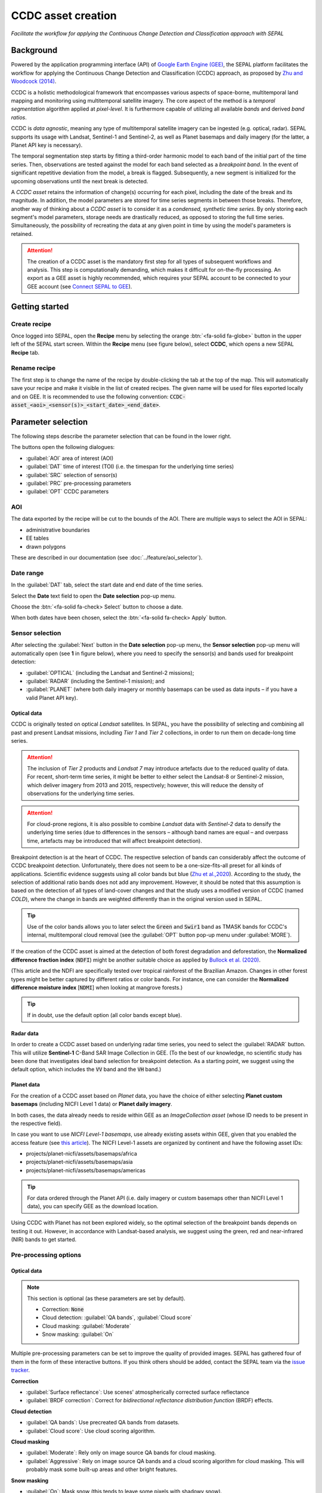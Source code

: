 CCDC asset creation
===================
*Facilitate the workflow for applying the Continuous Change Detection and Classification approach with SEPAL*


Background
----------

Powered by the application programming interface (API) of `Google Earth Engine (GEE) <https://earthengine.google.com/>`_, the SEPAL platform facilitates the workflow for applying the Continuous Change Detection and Classification (CCDC) approach, as proposed by `Zhu and Woodcock (2014) <https://www.sciencedirect.com/science/article/pii/S0034425714000248>`_.

CCDC is a holistic methodological framework that encompasses various aspects of space-borne, multitemporal land mapping and monitoring using multitemporal satellite imagery. The core aspect of the method is a *temporal segmentation* algorithm applied at *pixel-level*. It is furthermore capable of utilizing all available *bands* and derived *band ratios*.

CCDC is *data agnostic*, meaning any type of multitemporal satellite imagery can be ingested (e.g. optical, radar). SEPAL supports its usage with Landsat, Sentinel-1 and Sentinel-2, as well as Planet basemaps and daily imagery (for the latter, a Planet API key is necessary).

The temporal segmentation step starts by fitting a third-order harmonic model to each band of the initial part of the time series. Then, observations are tested against the model for each band selected as a *breakpoint band*. In the event of significant repetitive deviation from the model, a break is flagged. Subsequently, a new segment is initialized for the upcoming observations until the next break is detected.

A *CCDC asset* retains the information of change(s) occurring for each pixel, including the date of the break and its magnitude. In addition, the model parameters are stored for time series segments in between those breaks. Therefore, another way of thinking about a *CCDC asset* is to consider it as a *condensed, synthetic time series*. By only storing each segment's model parameters, storage needs are drastically reduced, as opposed to storing the full time series. Simultaneously, the possibility of recreating the data at any given point in time by using the model's parameters is retained.

.. attention::

    The creation of a CCDC asset is the mandatory first step for all types of subsequent workflows and analysis. This step is computationally demanding, which makes it difficult for on-the-fly processing. An export as a GEE asset is highly recommended, which requires your SEPAL account to be connected to your GEE account (see `Connect SEPAL to GEE <../setup/gee.html>`__).

Getting started
---------------

Create recipe
^^^^^^^^^^^^^

Once logged into SEPAL, open the **Recipe** menu by selecting the orange :btn:`<fa-solid fa-globe>` button in the upper left of the SEPAL start screen. Within the **Recipe** menu (see figure below), select **CCDC**, which opens a new SEPAL **Recipe** tab.

.. thumbnail:: ../_images/cookbook/ccdc_asset/recipe_selection.png
    :group: ccdc-recipe-selection
    :title: Selection menu for SEPAL recipes
    :width: 60%
    :align: center

Rename recipe
^^^^^^^^^^^^^

The first step is to change the name of the recipe by double-clicking the tab at the top of the map. This will automatically save your recipe and make it visible in the list of created recipes. The given name will be used for files exported locally and on GEE. It is recommended to use the following convention: :code:`CCDC-asset_<aoi>_<sensor(s)>_<start_date>_<end_date>`.

.. thumbnail:: ../_images/cookbook/ccdc_asset/recipe_unnamed.png
    :title: CCDC asset default title
    :width: 40%

.. thumbnail:: ../_images/cookbook/ccdc_asset/recipe_renamed.png
    :title: CCDC asset modified title
    :width: 40%

Parameter selection
-------------------

The following steps describe the parameter selection that can be found in the lower right.

.. thumbnail:: ../_images/cookbook/ccdc_asset/ccdc_start_screen.png
    :title: CCDC asset parameters

.. line-break::

The buttons open the following dialogues:

-   :guilabel:`AOI` area of interest (AOI)
-   :guilabel:`DAT` time of interest (TOI) (i.e. the timespan for the underlying time series)
-   :guilabel:`SRC` selection of sensor(s)
-   :guilabel:`PRC` pre-processing parameters
-   :guilabel:`OPT` CCDC parameters

AOI
^^^

The data exported by the recipe will be cut to the bounds of the AOI. There are multiple ways to select the AOI in SEPAL:

-   administrative boundaries
-   EE tables
-   drawn polygons

These are described in our documentation (see :doc:`../feature/aoi_selector`).

.. thumbnail:: ../_images/cookbook/ccdc_asset/aoi.png
    :title: Select AOI based on administrative layers
    :group: ccdc-asset-recipe

Date range
^^^^^^^^^^

In the :guilabel:`DAT` tab, select the start date and end date of the time series.

Select the **Date** text field to open the **Date selection** pop-up menu.

Choose the :btn:`<fa-solid fa-check> Select` button to choose a date.

When both dates have been chosen, select the :btn:`<fa-solid fa-check> Apply` button.

.. thumbnail:: ../_images/cookbook/ccdc_asset/dates.png
    :title: Select AOI based on EE table
    :width: 49%
    :group: ccdc-asset-recipe

.. thumbnail:: ../_images/cookbook/ccdc_asset/datepicker.png
    :title: Select AOI based on EE table
    :width: 49%
    :group: ccdc-asset-recipe

Sensor selection
^^^^^^^^^^^^^^^^

After selecting the :guilabel:`Next` button in the **Date selection** pop-up menu, the **Sensor selection** pop-up menu will automatically open (see **1** in figure below), where you need to specify the sensor(s) and bands used for breakpoint detection:

-   :guilabel:`OPTICAL` (including the Landsat and Sentinel-2 missions);
-   :guilabel:`RADAR` (including the Sentinel-1 mission); and
-   :guilabel:`PLANET` (where both daily imagery or monthly basemaps can be used as data inputs – if you have a valid Planet API key).

.. thumbnail:: ../_images/cookbook/ccdc_asset/sensor_selection_overview.png
    :title: Sensor selection
    :width: 100%
    :group: ccdc-asset-recipe

Optical data
""""""""""""

CCDC is originally tested on optical *Landsat* satellites. In SEPAL, you have the possibility of selecting and combining all past and present Landsat missions, including *Tier 1* and *Tier 2* collections, in order to run them on decade-long time series.

.. attention::

    The inclusion of *Tier 2* products and *Landsat 7* may introduce artefacts due to the reduced quality of data. For recent, short-term time series, it might be better to either select the Landsat-8 or Sentinel-2 mission, which deliver imagery from 2013 and 2015, respectively; however, this will reduce the density of observations for the underlying time series.

.. attention::

    For cloud-prone regions, it is also possible to combine *Landsat* data with *Sentinel-2* data to densify the underlying time series (due to differences in the sensors – although band names are equal – and overpass time, artefacts may be introduced that will affect breakpoint detection).

Breakpoint detection is at the heart of CCDC. The respective selection of bands can considerably affect the outcome of CCDC breakpoint detection. Unfortunately, there does not seem to be a one-size-fits-all preset for all kinds of applications. Scientific evidence suggests using all color bands but blue (`Zhu et al.,2020 <https://www.sciencedirect.com/science/article/pii/S0034425719301002>`_). According to the study, the selection of additional ratio bands does not add any improvement. However, it should be noted that this assumption is based on the detection of all types of land-cover changes and that the study uses a modified version of CCDC (named *COLD*), where the change in bands are weighted differently than in the original version used in SEPAL.

.. tip::

    Use of the color bands allows you to later select the :code:`Green` and :code:`Swir1` band as TMASK bands for CCDC's internal, multitemporal cloud removal (see the :guilabel:`OPT` button pop-up menu under :guilabel:`MORE`).

If the creation of the CCDC asset is aimed at the detection of both forest degradation and deforestation, the **Normalized difference fraction index** (:code:`NDFI`) might be another suitable choice as applied by `Bullock et al. (2020) <https://www.sciencedirect.com/science/article/pii/S0034425718305200>`_.

(This article and the NDFI are specifically tested over tropical rainforest of the Brazilian Amazon. Changes in other forest types might be better captured by different ratios or color bands. For instance, one can consider the **Normalized difference moisture index** [:code:`NDMI`] when looking at mangrove forests.)

.. tip::
    If in doubt, use the default option (all color bands except blue).

.. thumbnail:: ../_images/cookbook/ccdc_asset/sensor_selection_color_breakbands.png
    :title: Sensor selection – color breakpoint bands
    :width: 49%
    :group: ccdc-asset-recipe

.. thumbnail:: ../_images/cookbook/ccdc_asset/sensor_selection_ndfi_breakband.png
    :title: Sensor selection – NDFI breakpoint band
    :width: 49%
    :group: ccdc-asset-recipe

Radar data
""""""""""

In order to create a CCDC asset based on underlying radar time series, you need to select the :guilabel:`RADAR` button. This will utilize **Sentinel-1** C-Band SAR Image Collection in GEE. (To the best of our knowledge, no scientific study has been done that investigates ideal band selection for breakpoint detection. As a starting point, we suggest using the default option, which includes the :code:`VV` band and the :code:`VH` band.)

.. thumbnail:: ../_images/cookbook/ccdc_asset/sensor_selection_radar.png
    :title: Sensor selection – radar
    :width: 49%
    :align: center
    :group: ccdc-asset-recipe

Planet data
"""""""""""

For the creation of a CCDC asset based on *Planet* data, you have the choice of either selecting **Planet custom basemaps** (including NICFI Level 1 data) or **Planet daily imagery**.

.. thumbnail:: ../_images/cookbook/ccdc_asset/sensor_selection_planet.png
    :title: Sensor selection – Planet
    :width: 49%
    :align: center
    :group: ccdc-asset-recipe

.. line-break::

In both cases, the data already needs to reside within GEE as an *ImageCollection asset* (whose ID needs to be present in the respective field).

In case you want to use *NICFI Level-1 basemaps*, use already existing assets within GEE, given that you enabled the access feature (see `this article <https://docs.sepal.io/en/latest/setup/nicfi.html>`_). The NICFI Level-1 assets are organized by continent and have the following asset IDs:

-   projects/planet-nicfi/assets/basemaps/africa
-   projects/planet-nicfi/assets/basemaps/asia
-   projects/planet-nicfi/assets/basemaps/americas

.. tip::

    For data ordered through the Planet API (i.e. daily imagery or custom basemaps other than NICFI Level 1 data), you can specify GEE as the download location.

Using CCDC with Planet has not been explored widely, so the optimal selection of the breakpoint bands depends on testing it out. However, in accordance with Landsat-based analysis, we suggest using the green, red and near-infrared (NIR) bands to get started.

Pre-processing options
^^^^^^^^^^^^^^^^^^^^^^

Optical data
""""""""""""

.. note::

    This section is optional (as these parameters are set by default).

    -   Correction: :code:`None`
    -   Cloud detection: :guilabel:`QA bands`, :guilabel:`Cloud score`
    -   Cloud masking: :guilabel:`Moderate`
    -   Snow masking: :guilabel:`On`

Multiple pre-processing parameters can be set to improve the quality of provided images. SEPAL has gathered four of them in the form of these interactive buttons. If you think others should be added, contact the SEPAL team via the `issue tracker <https://github.com/openforis/sepal/issues/new/choose>`__.

**Correction**

-   :guilabel:`Surface reflectance`: Use scenes' atmospherically corrected surface reflectance
-   :guilabel:`BRDF correction`: Correct for *bidirectional reflectance distribution function* (BRDF) effects.

**Cloud detection**

-   :guilabel:`QA bands`: Use precreated QA bands from datasets.
-   :guilabel:`Cloud score`: Use cloud scoring algorithm.

**Cloud masking**

-   :guilabel:`Moderate`: Rely only on image source QA bands for cloud masking.
-   :guilabel:`Aggressive`: Rely on image source QA bands and a cloud scoring algorithm for cloud masking. This will probably mask some built-up areas and other bright features.

**Snow masking**

-   :guilabel:`On`: Mask snow (this tends to leave some pixels with shadowy snow).
-   :guilabel:`Off`: Don't mask snow (some clouds might get misclassified as snow; therefore, disabling snow masking might lead to cloud artefacts).

.. thumbnail:: ../_images/cookbook/ccdc_asset/pre_processing.png
    :title: The **Pre-processing** pane to select extra filtering processes that will improve the quality of provided images
    :group: time-series-recipe

Radar data
""""""""""

The default parameters (see following figure on the left) are optimized for performance and coverage, rather than for the highest quality data. It is therefore recommended to modify them accordingly (see following figure on the right).

.. thumbnail:: ../_images/cookbook/ccdc_asset/prc_radar_default.png
    :title: PRC selection – radar default
    :width: 49%
    :group: ccdc-asset-recipe

.. thumbnail:: ../_images/cookbook/ccdc_asset/prc_radar_recommended.png
    :title: PRC selection – radar recommended
    :width: 49%
    :group: ccdc-asset-recipe

.. line-break::

**Orbit selection**

The orbit selection for radar satellites refers to the flight direction of the satellite (different for the sun-adverted and sun-facing sides of the planet). One distinguishes the ascending direction (from South Pole towards North Pole) and one distinguishes the descending direction (from North Pole to South Pole). Being independent from sunlight, radar satellites can acquire data during both day and night; however, they do not acquire data constantly.

In the case of the Sentinel-1 mission, areas outside Europe are usually only covered by either one or the other (see following figure to determine which orbit direction your AOI is covered by).

.. image:: https://sentinels.copernicus.eu/documents/247904/3944045/Sentinel-1-Revisit-Coverage-Frequency-Geometry-2019.jpeg
    :alt: Sentinel-1 observation scenario

.. line-break::

.. attention::

    While you can select both orbits to err on the side of caution, marginal areas that are covered by both orbits might result in different models than for areas only covered by one or the other due to differences in observation geometry. It is therefore recommended to properly select your orbit direction. In the event that your full AOI is covered by both orbits, select both.

**Geometric correction**

Setting the **Geometric correction** to :guilabel:`TERRAIN` will correct for distortions of the radar backscatter signal along slopes. This is crucial for all types of land cover or bio-geophysical parameter retrieval, and is therefore *highly recommended*.

**Speckle-filtering**

Speckle filtering is a common step in radar remote sensing; it reduces the random noise within radar imagery. While CCDC already has a very effective filtering effect on backscatter through time-series modelling, selecting the multitemporal :guilabel:`QUEGAN` should improve the detection of breaks, making it therefore recommended. However, as it is computationally demanding, processing and export might take a considerable amount of time; in some cases, it may even fail.

**Outlier removal**

Sentinel-1 data is prone to some rare artifacts, such as interferences from other radio wave sources or heavy rainfall events. SEPAL offers the option to exclude them with multitemporal outlier detection. By default, a :guilabel:`MODERATE` reduction is appropriate to remove such artefacts. More aggressive filtering might include actual change events, and is therefore not recommended.

Planet data
"""""""""""

Pre-processing parameters of Planet data are similar to the Landsat/Sentinel-2 options. The default parameters reflect a quite aggressive approach to cloud removal (see following figure).

.. thumbnail:: ../_images/cookbook/ccdc_asset/prc_planet_default.png
    :title: PRC selection – Planet default
    :width: 49%
    :align: center
    :group: ccdc-asset-recipe

.. line-break::

**Histogram matching**

Histogram matching is disabled by default. This is ok when dealing with already pre-processed monthly basemaps; however, if the collection is composed of daily imagery, it is highy recommended to :guilabel:`ENABLE` this option, as it will harmonize the radiometry between each single image.

CCDC parameters
^^^^^^^^^^^^^^^

Presets
"""""""
Behind :guilabel:`OPT`, you can find three basic presets of CCDC parameters. The selection of presets can be interpreted as selecting the balance between commission and omission error for the breakpoint detection.

.. thumbnail:: ../_images/cookbook/ccdc_asset/opt_ccdc_simple.png
    :title: OPT selection – simple
    :width: 49%
    :align: center
    :group: ccdc-asset-recipe

.. line-break::

- The parameters of :guilabel:`CONSERVATIVE` are favoring commission over omission error rate in the breakpoint detection (i.e. aiming at high user accuracy and low false positives). In other words, CCDC is going to detect less breaks, but they are more likely to be correct. This comes at the cost of missing some actual changes, therefore having an increased omission error.

- The parameters of :guilabel:`MODERATE` are trying to balance commission and omission errors in the breakpoint detection. In other words, CCDC is going to both omit and commit some of the actual changes, keeping both level of error rates similar with a balanced false positive and false negative detection rate.

- The parameters of :guilabel:`AGGRESSIVE` are favoring omission over commission error rate in the breakpoint detection (i.e. aiming at high producer accuracy and low false negatives). In other words, CCDC is going to detect more breaks than with other settings, reducing the likelihood of missing change; however, this comes at the cost of also detecting a lot of falsely detected change.

.. tip::

    If you have chosen the color bands for breakpoint detection within the **Sensor** menu, go to the advanced options using the :guilabel:`MORE` button and select the :guilabel:`GREEN` and :guilabel:`SWIR1` band as :guilabel:`TMASK BANDS`.

Advanced options
""""""""""""""""
More advanced users have the possibility of manually setting all of the actual CCDC parameters by selecting the :guilabel:`MORE` button.

.. thumbnail:: ../_images/cookbook/ccdc_asset/opt_ccdc_advanced.png
    :title: OPT selection – advanced
    :width: 49%
    :align: center
    :group: ccdc-asset-recipe

.. line-break::

**Date format**

This option allows saving the dates in various formats (by default, SEPAL deals with :guilabel:`FRACTIONAL YEARS` in all CCDC-related recipes).

**TMASK BANDS**

The bands selected here are used for additional multitemporal filtering of cloud-affected pixels that have not been identified as such throughout the pre-processing of single images. For optical data from Landsat and Sentinel-2, the :guilabel:`GREEN` and :guilabel:`SWIR1` bands are recommended.

**Min observations**

This is the number of observations needed before a break is actually confirmed based on its temporal behaviour. A low number will lead to more changes and reduce the gaps between two temporal segments. Higher numbers will lead to more confidence in the observed change; however, in cloud-prone regions, higher numbers might lead to long gaps between two temporal segments. Usually, a number between 4 and 8 is recommended.

**Chi-Square probability**

The Chi-Square test will check whether an observation is part of the general statistical distribution of the time series. A low value of Chi-Square probability will favor the rejection of the null-hypothesis (i.e. being part of the statistical distribution), therefore flagging it as possible change. Ultimately, a lower value leads to more breaks detected, which favors omission over commission error. A high value allows for more noise in the time series, and less changes will be detected, therefore lowering the commission error rate.

**Min number of years scaler**

This parameter determines the minimum length of any inner-temporal segment.

**LAMBDA**

The LAMBDA parameter is part of the LASSO regression used for modelling the time series. It is used to generalize the model, thereby improving its predictive power. More specifically, it is controlling the weight of each of the parameters, and might even result in the annulation of some parameters. In practical terms, an initial third-order harmonic model might shrink to a first-order harmonic, if this provides the best generalized fit. Setting LAMBDA to 0 will lead to a regular Ordinary-Least-Square regression, not providing any generalization. Instead, a higher value will provide a more generalized model. If LAMBDA is set too high, the model will underfit, which is not desired. Since a value of 20 has been found to provide a generally good performance, the sweet spot of neither overfitting nor underfitting will be around this number.

**Max iterations**

The iterations for the maximum number of runs for LASSO regression convergence. If set to 0, regular OLS is used instead of LASSO.

.. ccdc_pixel_analys

On-the-fly pixel analysis
-------------------------

Select the :btn:`<fa-solid fa-chart-area>` button to start the plotting tool (**1**).

Move the pointer to the main map; the pointer will be transformed into :icon:`fa-solid fa-plus` (**2**).

Click anywhere in the AOI to plot data for this specific location in the pop-up window that appears. The plotting area (**3**) is dynamic and can be customized by the user.

Select the observation feature by selecting one of the available measures in the dropdown selector in the upper-left corner (**4**). The available bands are the same as those previously described.

Using the slider (**5**), the temporal width displayed can be changed. It cannot exceed the start and/or end date of the time series.

On the main graph, the orange lines show the CCDC-modelled time series. Each of the blue points represents an actual observation. Hover over the point or line to let the tooltip describe the value and date of the observation, as well as the model values and temporal extent of the specific segment.

.. thumbnail:: ../_images/cookbook/ccdc_asset/ccdc_pixel_analysis.png
    :title: Pixel analysis
    :width: 100%
    :group: ccdc-asset-recipe

.. attention::

    The plot feature is retrieving information from GEE on the fly and serving it in an interactive window. This operation can take time depending on the number of available observations and the complexity of the selected pre-processing parameters. If the pop-up window displays a spinning wheel, wait up to two minutes to see the data displayed.

Export
------

.. important::

    You cannot export a recipe as an asset or a :code:`.tiff` file without a small computation quota (if you are a new user, see :doc:`../setup/resource`).

Initiate the export task
^^^^^^^^^^^^^^^^^^^^^^^^

Select the :btn:`<fa-solid fa-cloud-arrow-down>` button to open the export dialogue. Here you can select the bands to retrieve and the scale at which you would like to save the asset. CCDC assets are only compatible with GEE (a new asset will be created in your personal GEE repository).

If the area covered is relatively small and you have enough storage quota left, you can generously select most of the bands relevant for land applications (see following figure on the left). If you are more constrained by storage, you will need to decide on a subset of bands (see following figure on the right for a suggested starting point).

The scale parameter depends on the data selected and the level of detail you will need for further analysis. Landsat-based assets are usually created at 30 m. Sentinel-1 and Sentinel-2 can be at 10 m, but will need nine times more space compared to 30 m resolution.

.. thumbnail:: ../_images/cookbook/ccdc_asset/ccdc_export_full.png
    :title: Export CCDC asset – full band selection
    :width: 49%
    :group: ccdc-asset-recipe

.. thumbnail:: ../_images/cookbook/ccdc_asset/ccdc_export_reduced.png
    :title: Export CCDC asset – reduced band selection
    :width: 49%
    :group: ccdc-asset-recipe

Exportation status
^^^^^^^^^^^^^^^^^^

Going to the **Tasks** tab (lower-left corner using :btn:`<fa-solid fa-list-check>` or :btn:`<fa-solid fa-spinner>` buttons, depending on the loading status), you will see the list of different loading tasks. The interface will provide you with information about the task progress; it will display an error if the exportation has failed.

If you are unsatisfied with the way we present information, the task can also be monitored using `GEE task manager <https://code.earthengine.google.com/tasks>`__.

.. tip::

    This operation is running between GEE and SEPAL servers in the background; you can close the SEPAL page without stopping the process.

When the task is finished, the frame will be displayed in green (see second image below).

.. thumbnail:: ../_images/cookbook/ccdc_asset/download.png
    :width: 49%
    :title: Evolution of the downloading process of the recipe displayed in the **Task manager** of SEPAL
    :group: ccdc-asset-recipe

.. thumbnail:: ../_images/cookbook/ccdc_asset/download_complete.png
    :width: 49%
    :title: Completed downloading process of the recipe displayed in the **Task manager** of SEPAL
    :group: ccdc-asset-recipe
